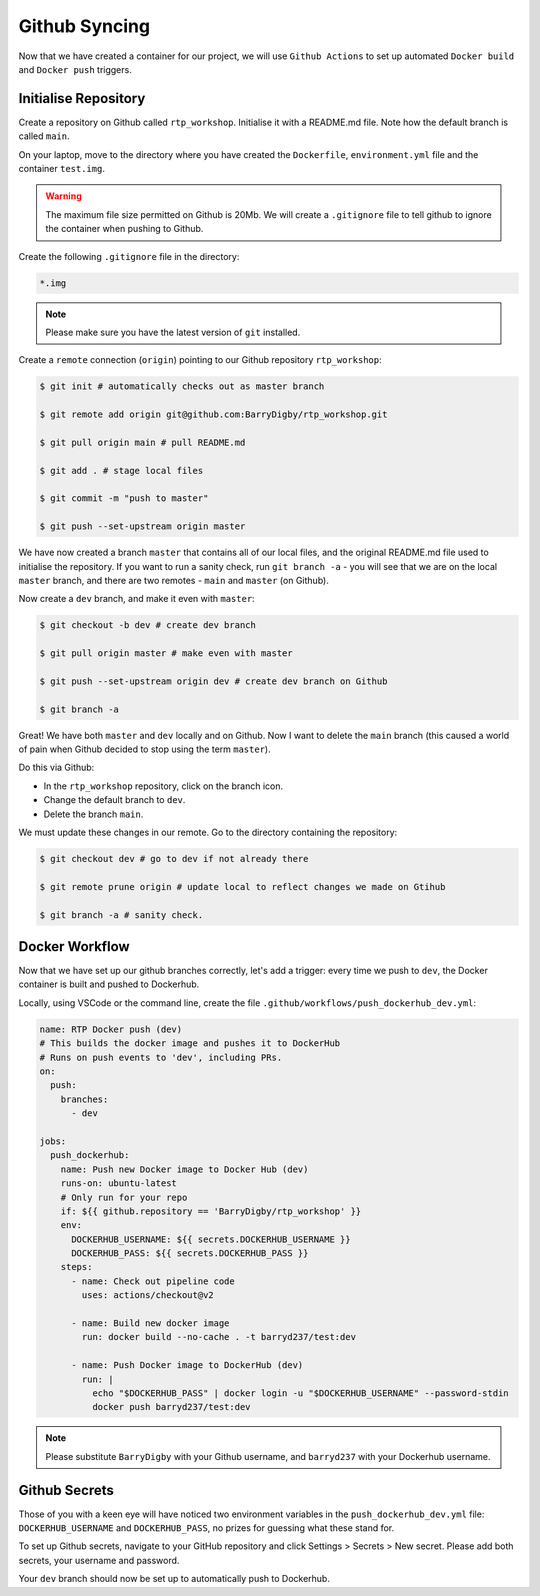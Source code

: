 Github Syncing
==============

Now that we have created a container for our project, we will use ``Github Actions`` to set up automated ``Docker build`` and ``Docker push`` triggers. 

Initialise Repository
---------------------

Create a repository on Github called ``rtp_workshop``. Initialise it with a README.md file. Note how the default branch is called ``main``.

On your laptop, move to the directory where you have created the ``Dockerfile``, ``environment.yml`` file and the container ``test.img``.

.. warning::

    The maximum file size permitted on Github is 20Mb. We will create a ``.gitignore`` file to tell github to ignore the container when pushing to Github.

Create the following ``.gitignore`` file in the directory: 

.. code-block:: bash

    *.img

.. note::

    Please make sure you have the latest version of ``git`` installed.

Create a ``remote`` connection (``origin``) pointing to our Github repository ``rtp_workshop``:

.. code-block:: bash

    $ git init # automatically checks out as master branch

    $ git remote add origin git@github.com:BarryDigby/rtp_workshop.git

    $ git pull origin main # pull README.md

    $ git add . # stage local files

    $ git commit -m "push to master"

    $ git push --set-upstream origin master

We have now created a branch ``master`` that contains all of our local files, and the original README.md file used to initialise the repository. If you want to run a sanity check, run ``git branch -a`` - you will see that we are on the local ``master`` branch, and there are two remotes - ``main`` and ``master`` (on Github). 

Now create a ``dev`` branch, and make it even with ``master``:

.. code-block:: bash

    $ git checkout -b dev # create dev branch 

    $ git pull origin master # make even with master

    $ git push --set-upstream origin dev # create dev branch on Github

    $ git branch -a

Great! We have both ``master`` and ``dev`` locally and on Github. Now I want to delete the ``main`` branch (this caused a world of pain when Github decided to stop using the term ``master``).

Do this via Github:

- In the ``rtp_workshop`` repository, click on the branch icon.

- Change the default branch to ``dev``. 

- Delete the branch ``main``.

We must update these changes in our remote. Go to the directory containing the repository:

.. code-block:: bash

    $ git checkout dev # go to dev if not already there

    $ git remote prune origin # update local to reflect changes we made on Gtihub

    $ git branch -a # sanity check. 

Docker Workflow 
---------------

Now that we have set up our github branches correctly, let's add a trigger: every time we push to ``dev``, the Docker container is built and pushed to Dockerhub.

Locally, using VSCode or the command line, create the file ``.github/workflows/push_dockerhub_dev.yml``:

.. code-block:: yaml

    name: RTP Docker push (dev)
    # This builds the docker image and pushes it to DockerHub
    # Runs on push events to 'dev', including PRs.
    on:
      push:
        branches:
          - dev

    jobs:
      push_dockerhub:
        name: Push new Docker image to Docker Hub (dev)
        runs-on: ubuntu-latest
        # Only run for your repo
        if: ${{ github.repository == 'BarryDigby/rtp_workshop' }}
        env:
          DOCKERHUB_USERNAME: ${{ secrets.DOCKERHUB_USERNAME }}
          DOCKERHUB_PASS: ${{ secrets.DOCKERHUB_PASS }}
        steps:
          - name: Check out pipeline code
            uses: actions/checkout@v2

          - name: Build new docker image
            run: docker build --no-cache . -t barryd237/test:dev

          - name: Push Docker image to DockerHub (dev)
            run: |
              echo "$DOCKERHUB_PASS" | docker login -u "$DOCKERHUB_USERNAME" --password-stdin
              docker push barryd237/test:dev

.. note::

    Please substitute ``BarryDigby`` with your Github username, and ``barryd237`` with your Dockerhub username.

Github Secrets
--------------

Those of you with a keen eye will have noticed two environment variables in the ``push_dockerhub_dev.yml`` file: ``DOCKERHUB_USERNAME`` and ``DOCKERHUB_PASS``, no prizes for guessing what these stand for. 

To set up Github secrets, navigate to your GitHub repository and click Settings > Secrets > New secret. Please add both secrets, your username and password. 

Your ``dev`` branch should now be set up to automatically push to Dockerhub.